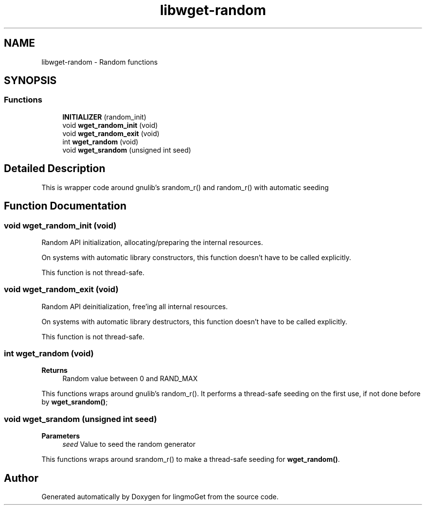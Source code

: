 .TH "libwget-random" 3 "Thu Aug 31 2023" "Version 2.1.0" "lingmoGet" \" -*- nroff -*-
.ad l
.nh
.SH NAME
libwget-random \- Random functions
.SH SYNOPSIS
.br
.PP
.SS "Functions"

.in +1c
.ti -1c
.RI "\fBINITIALIZER\fP (random_init)"
.br
.ti -1c
.RI "void \fBwget_random_init\fP (void)"
.br
.ti -1c
.RI "void \fBwget_random_exit\fP (void)"
.br
.ti -1c
.RI "int \fBwget_random\fP (void)"
.br
.ti -1c
.RI "void \fBwget_srandom\fP (unsigned int seed)"
.br
.in -1c
.SH "Detailed Description"
.PP 
This is wrapper code around gnulib's srandom_r() and random_r() with automatic seeding 
.SH "Function Documentation"
.PP 
.SS "void wget_random_init (void)"
Random API initialization, allocating/preparing the internal resources\&.
.PP
On systems with automatic library constructors, this function doesn't have to be called explicitly\&.
.PP
This function is not thread-safe\&. 
.SS "void wget_random_exit (void)"
Random API deinitialization, free'ing all internal resources\&.
.PP
On systems with automatic library destructors, this function doesn't have to be called explicitly\&.
.PP
This function is not thread-safe\&. 
.SS "int wget_random (void)"

.PP
\fBReturns\fP
.RS 4
Random value between 0 and RAND_MAX
.RE
.PP
This functions wraps around gnulib's random_r()\&. It performs a thread-safe seeding on the first use, if not done before by \fBwget_srandom()\fP; 
.SS "void wget_srandom (unsigned int seed)"

.PP
\fBParameters\fP
.RS 4
\fIseed\fP Value to seed the random generator
.RE
.PP
This functions wraps around srandom_r() to make a thread-safe seeding for \fBwget_random()\fP\&. 
.SH "Author"
.PP 
Generated automatically by Doxygen for lingmoGet from the source code\&.
